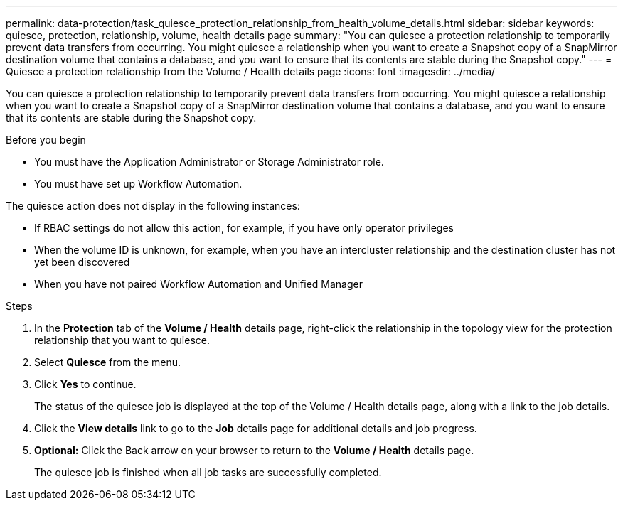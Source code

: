 ---
permalink: data-protection/task_quiesce_protection_relationship_from_health_volume_details.html
sidebar: sidebar
keywords: quiesce, protection, relationship, volume, health details page
summary: "You can quiesce a protection relationship to temporarily prevent data transfers from occurring. You might quiesce a relationship when you want to create a Snapshot copy of a SnapMirror destination volume that contains a database, and you want to ensure that its contents are stable during the Snapshot copy."
---
= Quiesce a protection relationship from the Volume / Health details page
:icons: font
:imagesdir: ../media/

[.lead]
You can quiesce a protection relationship to temporarily prevent data transfers from occurring. You might quiesce a relationship when you want to create a Snapshot copy of a SnapMirror destination volume that contains a database, and you want to ensure that its contents are stable during the Snapshot copy.

.Before you begin

* You must have the Application Administrator or Storage Administrator role.
* You must have set up Workflow Automation.

The quiesce action does not display in the following instances:

* If RBAC settings do not allow this action, for example, if you have only operator privileges
* When the volume ID is unknown, for example, when you have an intercluster relationship and the destination cluster has not yet been discovered
* When you have not paired Workflow Automation and Unified Manager

.Steps

. In the *Protection* tab of the *Volume / Health* details page, right-click the relationship in the topology view for the protection relationship that you want to quiesce.
. Select *Quiesce* from the menu.
. Click *Yes* to continue.
+
The status of the quiesce job is displayed at the top of the Volume / Health details page, along with a link to the job details.

. Click the *View details* link to go to the *Job* details page for additional details and job progress.
.  *Optional:* Click the Back arrow on your browser to return to the *Volume / Health* details page.
+
The quiesce job is finished when all job tasks are successfully completed.
// 2025-6-11, OTHERDOC-133